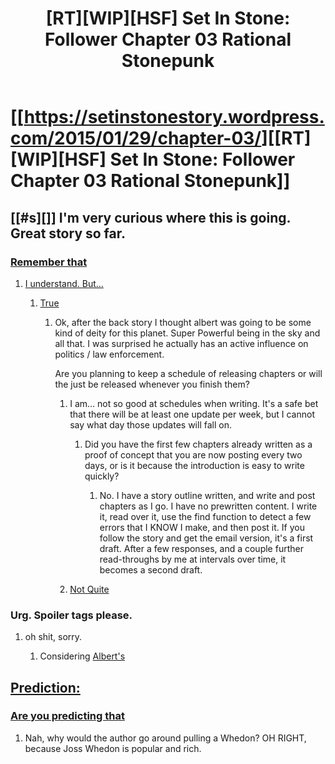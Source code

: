 #+TITLE: [RT][WIP][HSF] Set In Stone: Follower Chapter 03 Rational Stonepunk

* [[https://setinstonestory.wordpress.com/2015/01/29/chapter-03/][[RT][WIP][HSF] Set In Stone: Follower Chapter 03 Rational Stonepunk]]
:PROPERTIES:
:Author: Farmerbob1
:Score: 12
:DateUnix: 1422532434.0
:DateShort: 2015-Jan-29
:END:

** [[#s][]] I'm very curious where this is going. Great story so far.
:PROPERTIES:
:Author: Lethalmud
:Score: 1
:DateUnix: 1422546844.0
:DateShort: 2015-Jan-29
:END:

*** [[#s][Remember that]]
:PROPERTIES:
:Author: Farmerbob1
:Score: 2
:DateUnix: 1422563670.0
:DateShort: 2015-Jan-30
:END:

**** [[#s][I understand. But...]]
:PROPERTIES:
:Author: Lethalmud
:Score: 1
:DateUnix: 1422564186.0
:DateShort: 2015-Jan-30
:END:

***** [[#s][True]]
:PROPERTIES:
:Author: Farmerbob1
:Score: 2
:DateUnix: 1422565442.0
:DateShort: 2015-Jan-30
:END:

****** Ok, after the back story I thought albert was going to be some kind of deity for this planet. Super Powerful being in the sky and all that. I was surprised he actually has an active influence on politics / law enforcement.

Are you planning to keep a schedule of releasing chapters or will the just be released whenever you finish them?
:PROPERTIES:
:Author: Lethalmud
:Score: 2
:DateUnix: 1422565842.0
:DateShort: 2015-Jan-30
:END:

******* I am... not so good at schedules when writing. It's a safe bet that there will be at least one update per week, but I cannot say what day those updates will fall on.
:PROPERTIES:
:Author: Farmerbob1
:Score: 2
:DateUnix: 1422568841.0
:DateShort: 2015-Jan-30
:END:

******** Did you have the first few chapters already written as a proof of concept that you are now posting every two days, or is it because the introduction is easy to write quickly?
:PROPERTIES:
:Author: xamueljones
:Score: 1
:DateUnix: 1422574878.0
:DateShort: 2015-Jan-30
:END:

********* No. I have a story outline written, and write and post chapters as I go. I have no prewritten content. I write it, read over it, use the find function to detect a few errors that I KNOW I make, and then post it. If you follow the story and get the email version, it's a first draft. After a few responses, and a couple further read-throughs by me at intervals over time, it becomes a second draft.
:PROPERTIES:
:Author: Farmerbob1
:Score: 1
:DateUnix: 1422576220.0
:DateShort: 2015-Jan-30
:END:


******* [[#s][Not Quite]]
:PROPERTIES:
:Author: Farmerbob1
:Score: 2
:DateUnix: 1422569169.0
:DateShort: 2015-Jan-30
:END:


*** Urg. Spoiler tags please.
:PROPERTIES:
:Score: 1
:DateUnix: 1422551655.0
:DateShort: 2015-Jan-29
:END:

**** oh shit, sorry.
:PROPERTIES:
:Author: Lethalmud
:Score: 1
:DateUnix: 1422553075.0
:DateShort: 2015-Jan-29
:END:

***** Considering [[#s][Albert's]]
:PROPERTIES:
:Author: xamueljones
:Score: 1
:DateUnix: 1422556236.0
:DateShort: 2015-Jan-29
:END:


** [[#s][Prediction:]]
:PROPERTIES:
:Score: 1
:DateUnix: 1422585057.0
:DateShort: 2015-Jan-30
:END:

*** [[#s][Are you predicting that]]
:PROPERTIES:
:Author: xamueljones
:Score: 2
:DateUnix: 1422589771.0
:DateShort: 2015-Jan-30
:END:

**** Nah, why would the author go around pulling a Whedon? OH RIGHT, because Joss Whedon is popular and rich.
:PROPERTIES:
:Score: 1
:DateUnix: 1422614902.0
:DateShort: 2015-Jan-30
:END:
